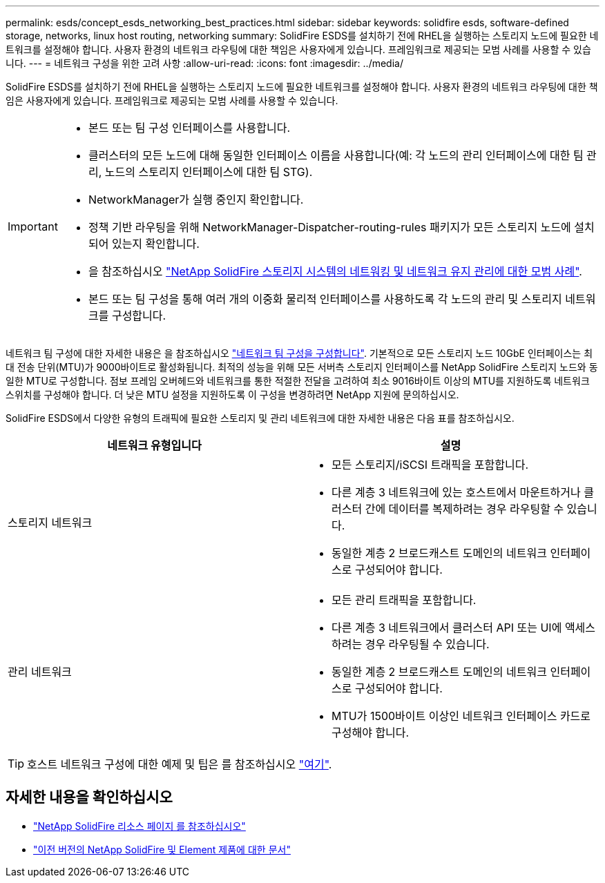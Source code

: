 ---
permalink: esds/concept_esds_networking_best_practices.html 
sidebar: sidebar 
keywords: solidfire esds, software-defined storage, networks, linux host routing, networking 
summary: SolidFire ESDS를 설치하기 전에 RHEL을 실행하는 스토리지 노드에 필요한 네트워크를 설정해야 합니다. 사용자 환경의 네트워크 라우팅에 대한 책임은 사용자에게 있습니다. 프레임워크로 제공되는 모범 사례를 사용할 수 있습니다. 
---
= 네트워크 구성을 위한 고려 사항
:allow-uri-read: 
:icons: font
:imagesdir: ../media/


[role="lead"]
SolidFire ESDS를 설치하기 전에 RHEL을 실행하는 스토리지 노드에 필요한 네트워크를 설정해야 합니다. 사용자 환경의 네트워크 라우팅에 대한 책임은 사용자에게 있습니다. 프레임워크로 제공되는 모범 사례를 사용할 수 있습니다.

[IMPORTANT]
====
* 본드 또는 팀 구성 인터페이스를 사용합니다.
* 클러스터의 모든 노드에 대해 동일한 인터페이스 이름을 사용합니다(예: 각 노드의 관리 인터페이스에 대한 팀 관리, 노드의 스토리지 인터페이스에 대한 팀 STG).
* NetworkManager가 실행 중인지 확인합니다.
* 정책 기반 라우팅을 위해 NetworkManager-Dispatcher-routing-rules 패키지가 모든 스토리지 노드에 설치되어 있는지 확인합니다.
* 을 참조하십시오 https://www.netapp.com/us/media/tr-4763.pdf["NetApp SolidFire 스토리지 시스템의 네트워킹 및 네트워크 유지 관리에 대한 모범 사례"].
* 본드 또는 팀 구성을 통해 여러 개의 이중화 물리적 인터페이스를 사용하도록 각 노드의 관리 및 스토리지 네트워크를 구성합니다.


====
네트워크 팀 구성에 대한 자세한 내용은 을 참조하십시오 https://access.redhat.com/documentation/en-us/red_hat_enterprise_linux/7/html/networking_guide/ch-configure_network_teaming["네트워크 팀 구성을 구성합니다"^]. 기본적으로 모든 스토리지 노드 10GbE 인터페이스는 최대 전송 단위(MTU)가 9000바이트로 활성화됩니다. 최적의 성능을 위해 모든 서버측 스토리지 인터페이스를 NetApp SolidFire 스토리지 노드와 동일한 MTU로 구성합니다. 점보 프레임 오버헤드와 네트워크를 통한 적절한 전달을 고려하여 최소 9016바이트 이상의 MTU를 지원하도록 네트워크 스위치를 구성해야 합니다. 더 낮은 MTU 설정을 지원하도록 이 구성을 변경하려면 NetApp 지원에 문의하십시오.

SolidFire ESDS에서 다양한 유형의 트래픽에 필요한 스토리지 및 관리 네트워크에 대한 자세한 내용은 다음 표를 참조하십시오.

[cols="2*"]
|===
| 네트워크 유형입니다 | 설명 


 a| 
스토리지 네트워크
 a| 
* 모든 스토리지/iSCSI 트래픽을 포함합니다.
* 다른 계층 3 네트워크에 있는 호스트에서 마운트하거나 클러스터 간에 데이터를 복제하려는 경우 라우팅할 수 있습니다.
* 동일한 계층 2 브로드캐스트 도메인의 네트워크 인터페이스로 구성되어야 합니다.




 a| 
관리 네트워크
 a| 
* 모든 관리 트래픽을 포함합니다.
* 다른 계층 3 네트워크에서 클러스터 API 또는 UI에 액세스하려는 경우 라우팅될 수 있습니다.
* 동일한 계층 2 브로드캐스트 도메인의 네트워크 인터페이스로 구성되어야 합니다.
* MTU가 1500바이트 이상인 네트워크 인터페이스 카드로 구성해야 합니다.


|===

TIP: 호스트 네트워크 구성에 대한 예제 및 팁은 를 참조하십시오 link:task_esds_configure_the_interface_config_files.adoc["여기"].



== 자세한 내용을 확인하십시오

* https://www.netapp.com/data-storage/solidfire/documentation/["NetApp SolidFire 리소스 페이지 를 참조하십시오"^]
* https://docs.netapp.com/sfe-122/topic/com.netapp.ndc.sfe-vers/GUID-B1944B0E-B335-4E0B-B9F1-E960BF32AE56.html["이전 버전의 NetApp SolidFire 및 Element 제품에 대한 문서"^]


